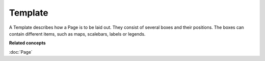 Template
~~~~~~~~

A Template describes how a Page is to be laid out. They consist of several boxes and their
positions. The boxes can contain different items, such as maps, scalebars, labels or legends.

**Related concepts**

:doc:`Page`
